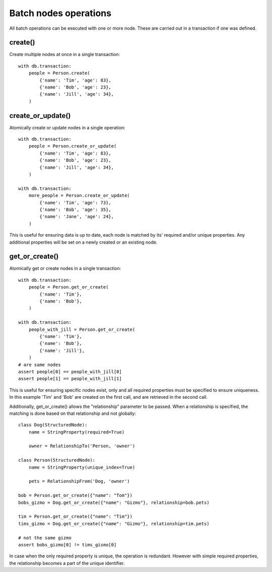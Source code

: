 ======================
Batch nodes operations
======================

All batch operations can be executed with one or more node. These are carried out in a transaction if one was defined.

create()
--------
Create multiple nodes at once in a single transaction::

    with db.transaction:
        people = Person.create(
            {'name': 'Tim', 'age': 83},
            {'name': 'Bob', 'age': 23},
            {'name': 'Jill', 'age': 34},
        )


create_or_update()
------------------
Atomically create or update nodes in a single operation::

    with db.transaction:
        people = Person.create_or_update(
            {'name': 'Tim', 'age': 83},
            {'name': 'Bob', 'age': 23},
            {'name': 'Jill', 'age': 34},
        )

    with db.transaction:
        more_people = Person.create_or_update(
            {'name': 'Tim', 'age': 73},
            {'name': 'Bob', 'age': 35},
            {'name': 'Jane', 'age': 24},
        )

This is useful for ensuring data is up to date, each node is matched by its' required and/or unique properties. Any
additional properties will be set on a newly created or an existing node.

get_or_create()
---------------
Atomically get or create nodes in a single transaction::

    with db.transaction:
        people = Person.get_or_create(
            {'name': 'Tim'},
            {'name': 'Bob'},
        )

    with db.transaction:
        people_with_jill = Person.get_or_create(
            {'name': 'Tim'},
            {'name': 'Bob'},
            {'name': 'Jill'},
        )
    # are same nodes
    assert people[0] == people_with_jill[0]
    assert people[1] == people_with_jill[1]

This is useful for ensuring specific nodes exist, only and all required properties must be specified to ensure
uniqueness. In this example 'Tim' and 'Bob' are created on the first call, and are retrieved in the second call.

Additionally, get_or_create() allows the "relationship" parameter to be passed. When a relationship is specified, the
matching is done based on that relationship and not globally::

    class Dog(StructuredNode):
        name = StringProperty(required=True)

        owner = RelationshipTo('Person, 'owner')

    class Person(StructuredNode):
        name = StringProperty(unique_index=True)

        pets = RelationshipFrom('Dog, 'owner')

    bob = Person.get_or_create({"name": "Tom"})
    bobs_gizmo = Dog.get_or_create({"name": "Gizmo"}, relationship=bob.pets)

    tim = Person.get_or_create({"name": "Tim"})
    tims_gizmo = Dog.get_or_create({"name": "Gizmo"}, relationship=tim.pets)

    # not the same gizmo
    assert bobs_gizmo[0] != tims_gismo[0]

In case when the only required property is unique, the operation is redundant. However with simple required properties,
the relationship becomes a part of the unique identifier.

